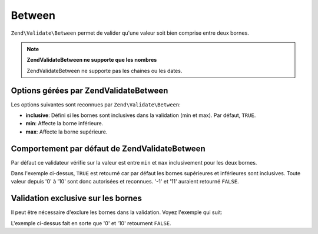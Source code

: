.. EN-Revision: none
.. _zend.validator.set.between:

Between
=======

``Zend\Validate\Between`` permet de valider qu'une valeur soit bien comprise entre deux bornes.

.. note::

   **Zend\Validate\Between ne supporte que les nombres**

   Zend\Validate\Between ne supporte pas les chaines ou les dates.

.. _zend.validator.set.between.options:

Options gérées par Zend\Validate\Between
----------------------------------------

Les options suivantes sont reconnues par ``Zend\Validate\Between``:

- **inclusive**: Défini si les bornes sont inclusives dans la validation (min et max). Par défaut, ``TRUE``.

- **min**: Affecte la borne inférieure.

- **max**: Affecte la borne supérieure.

.. _zend.validator.set.between.basic:

Comportement par défaut de Zend\Validate\Between
------------------------------------------------

Par défaut ce validateur vérifie sur la valeur est entre ``min`` et ``max`` inclusivement pour les deux bornes.

.. code-block:: php
   :linenos:

   $valid  = new Zend\Validate\Between(array('min' => 0, 'max' => 10));
   $value  = 10;
   $result = $valid->isValid($value);
   // retourne true

Dans l'exemple ci-dessus, ``TRUE`` est retourné car par défaut les bornes supérieures et inférieures sont
inclusives. Toute valeur depuis '0' à '10' sont donc autorisées et reconnues. '-1' et '11' auraient retourné
``FALSE``.

.. _zend.validator.set.between.inclusively:

Validation exclusive sur les bornes
-----------------------------------

Il peut être nécessaire d'exclure les bornes dans la validation. Voyez l'exemple qui suit:

.. code-block:: php
   :linenos:

   $valid  = new Zend\Validate\Between(
       array(
           'min' => 0,
           'max' => 10,
           'inclusive' => false
       )
   );
   $value  = 10;
   $result = $valid->isValid($value);
   // retourne false

L'exemple ci-dessus fait en sorte que '0' et '10' retournent ``FALSE``.


